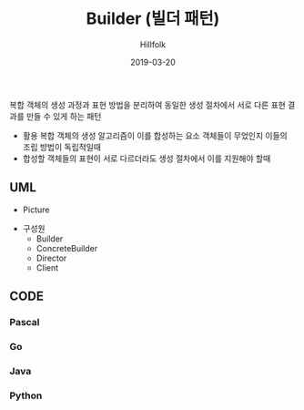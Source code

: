 # -*- mode: org; -*-
#+STARTUP: overview
#+STARTUP: content
#+STARTUP: showall
#+STARTUP: showeverything

#+TITLE: Builder (빌더 패턴)

#+Date: 2019-03-20

#+Author: Hillfolk

   복합 객체의 생성 과정과 표현 방법을 분리하여 동일한 생성 절차에서 서로 다른 표현 결과를 만들 수 있게 하는 패턴 

   - 활용
     복합 객체의 생성 알고리즘이 이를 합성하는 요소 객체들이 무었인지 이들의 조립 방법이 독립적일때
   - 합성할 객체들의 표현이 서로 다르더라도 생성 절차에서 이를 지원해야 할때
   
** UML
   - Picture


   - 구성원
     * Builder
     * ConcreteBuilder
     * Director
     * Client
    
** CODE
     
*** Pascal

*** Go

*** Java

*** Python
